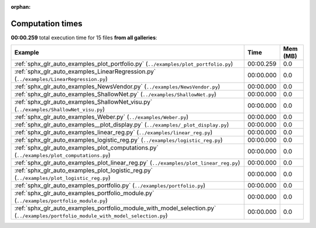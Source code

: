 
:orphan:

.. _sphx_glr_sg_execution_times:


Computation times
=================
**00:00.259** total execution time for 15 files **from all galleries**:

.. container::

  .. raw:: html

    <style scoped>
    <link href="https://cdnjs.cloudflare.com/ajax/libs/twitter-bootstrap/5.3.0/css/bootstrap.min.css" rel="stylesheet" />
    <link href="https://cdn.datatables.net/1.13.6/css/dataTables.bootstrap5.min.css" rel="stylesheet" />
    </style>
    <script src="https://code.jquery.com/jquery-3.7.0.js"></script>
    <script src="https://cdn.datatables.net/1.13.6/js/jquery.dataTables.min.js"></script>
    <script src="https://cdn.datatables.net/1.13.6/js/dataTables.bootstrap5.min.js"></script>
    <script type="text/javascript" class="init">
    $(document).ready( function () {
        $('table.sg-datatable').DataTable({order: [[1, 'desc']]});
    } );
    </script>

  .. list-table::
   :header-rows: 1
   :class: table table-striped sg-datatable

   * - Example
     - Time
     - Mem (MB)
   * - :ref:`sphx_glr_auto_examples_plot_portfolio.py` (``../examples/plot_portfolio.py``)
     - 00:00.259
     - 0.0
   * - :ref:`sphx_glr_auto_examples_LinearRegression.py` (``../examples/LinearRegression.py``)
     - 00:00.000
     - 0.0
   * - :ref:`sphx_glr_auto_examples_NewsVendor.py` (``../examples/NewsVendor.py``)
     - 00:00.000
     - 0.0
   * - :ref:`sphx_glr_auto_examples_ShallowNet.py` (``../examples/ShallowNet.py``)
     - 00:00.000
     - 0.0
   * - :ref:`sphx_glr_auto_examples_ShallowNet_visu.py` (``../examples/ShallowNet_visu.py``)
     - 00:00.000
     - 0.0
   * - :ref:`sphx_glr_auto_examples_Weber.py` (``../examples/Weber.py``)
     - 00:00.000
     - 0.0
   * - :ref:`sphx_glr_auto_examples__plot_display.py` (``../examples/_plot_display.py``)
     - 00:00.000
     - 0.0
   * - :ref:`sphx_glr_auto_examples_linear_reg.py` (``../examples/linear_reg.py``)
     - 00:00.000
     - 0.0
   * - :ref:`sphx_glr_auto_examples_logistic_reg.py` (``../examples/logistic_reg.py``)
     - 00:00.000
     - 0.0
   * - :ref:`sphx_glr_auto_examples_plot_computations.py` (``../examples/plot_computations.py``)
     - 00:00.000
     - 0.0
   * - :ref:`sphx_glr_auto_examples_plot_linear_reg.py` (``../examples/plot_linear_reg.py``)
     - 00:00.000
     - 0.0
   * - :ref:`sphx_glr_auto_examples_plot_logistic_reg.py` (``../examples/plot_logistic_reg.py``)
     - 00:00.000
     - 0.0
   * - :ref:`sphx_glr_auto_examples_portfolio.py` (``../examples/portfolio.py``)
     - 00:00.000
     - 0.0
   * - :ref:`sphx_glr_auto_examples_portfolio_module.py` (``../examples/portfolio_module.py``)
     - 00:00.000
     - 0.0
   * - :ref:`sphx_glr_auto_examples_portfolio_module_with_model_selection.py` (``../examples/portfolio_module_with_model_selection.py``)
     - 00:00.000
     - 0.0
